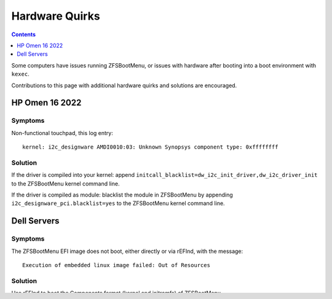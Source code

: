Hardware Quirks
===============

.. contents:: Contents
  :depth: 1
  :local:
  :backlinks: none


Some computers have issues running ZFSBootMenu, or issues with hardware after
booting into a boot environment with ``kexec``.

Contributions to this page with additional hardware quirks and solutions are encouraged.

..
   Template:

   Hardware
   --------

   Symptoms
   ^^^^^^^^
   Describe how to detect the problem

   Solution
   ^^^^^^^^
   Describe how to resolve the issue

HP Omen 16 2022
---------------

Symptoms
^^^^^^^^

Non-functional touchpad, this log entry::

   kernel: i2c_designware AMDI0010:03: Unknown Synopsys component type: 0xffffffff

Solution
^^^^^^^^

If the driver is compiled into your kernel: append ``initcall_blacklist=dw_i2c_init_driver,dw_i2c_driver_init`` to the ZFSBootMenu kernel command line.

If the driver is compiled as module: blacklist the module in ZFSBootMenu by appending ``i2c_designware_pci.blacklist=yes`` to the ZFSBootMenu kernel command line.

Dell Servers
------------

Symptoms
^^^^^^^^

The ZFSBootMenu EFI image does not boot, either directly or via rEFInd, with the message::

   Execution of embedded linux image failed: Out of Resources

Solution
^^^^^^^^

Use rEFInd to boot the Components format (kernel and initramfs) of ZFSBootMenu.
